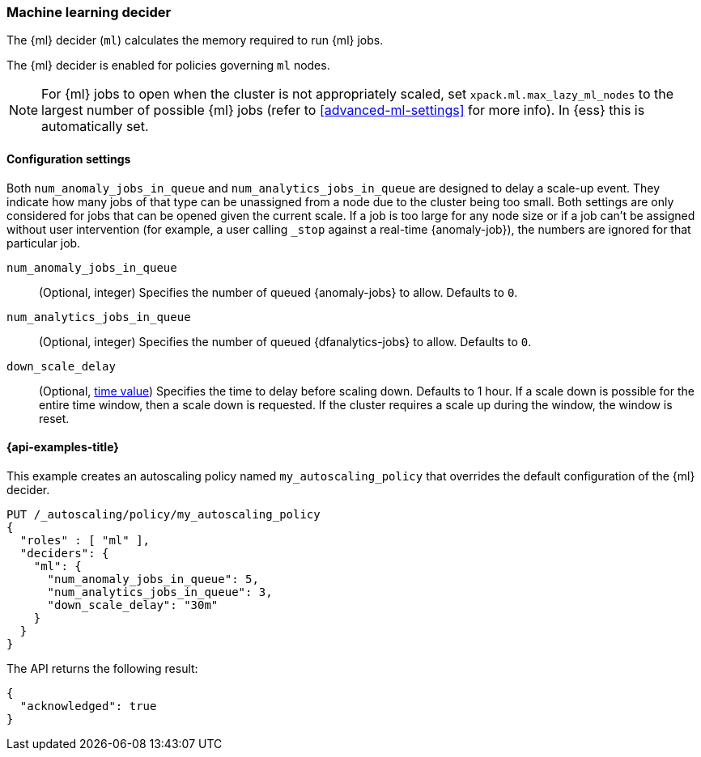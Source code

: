[role="xpack"]
[testenv="enterprise"]
[[autoscaling-machine-learning-decider]]
=== Machine learning decider

The {ml} decider (`ml`) calculates the memory required to run {ml} jobs.

The {ml} decider is enabled for policies governing `ml` nodes.

NOTE: For {ml} jobs to open when the cluster is not appropriately
scaled, set `xpack.ml.max_lazy_ml_nodes` to the largest number of possible {ml} 
jobs (refer to <<advanced-ml-settings>> for more info). In {ess} this is 
automatically set.

[[autoscaling-machine-learning-decider-settings]]
==== Configuration settings

Both `num_anomaly_jobs_in_queue` and `num_analytics_jobs_in_queue` are designed 
to delay a scale-up event. They indicate how many jobs of that type can be 
unassigned from a node due to the cluster being too small. Both settings are 
only considered for jobs that can be opened given the current scale. If a job is 
too large for any node size or if a job can't be assigned without user 
intervention (for example, a user calling `_stop` against a real-time 
{anomaly-job}), the numbers are ignored for that particular job.

`num_anomaly_jobs_in_queue`::
(Optional, integer)
Specifies the number of queued {anomaly-jobs} to allow. Defaults to `0`.

`num_analytics_jobs_in_queue`::
(Optional, integer)
Specifies the number of queued {dfanalytics-jobs} to allow. Defaults to `0`.

`down_scale_delay`::
(Optional, <<time-units,time value>>)
Specifies the time to delay before scaling down. Defaults to 1 hour. If a scale 
down is possible for the entire time window, then a scale down is requested. If 
the cluster requires a scale up during the window, the window is reset.


[[autoscaling-machine-learning-decider-examples]]
==== {api-examples-title}

This example creates an autoscaling policy named `my_autoscaling_policy` that 
overrides the default configuration of the {ml} decider.

[source,console]
--------------------------------------------------
PUT /_autoscaling/policy/my_autoscaling_policy
{
  "roles" : [ "ml" ],
  "deciders": {
    "ml": {
      "num_anomaly_jobs_in_queue": 5,
      "num_analytics_jobs_in_queue": 3,
      "down_scale_delay": "30m"
    }
  }
}
--------------------------------------------------
// TEST


The API returns the following result:

[source,console-result]
--------------------------------------------------
{
  "acknowledged": true
}
--------------------------------------------------


//////////////////////////

[source,console]
--------------------------------------------------
DELETE /_autoscaling/policy/my_autoscaling_policy
--------------------------------------------------
// TEST[continued]

//////////////////////////
